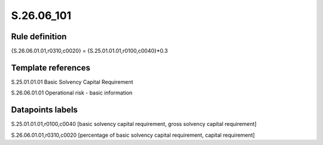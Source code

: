 ===========
S.26.06_101
===========

Rule definition
---------------

{S.26.06.01.01,r0310,c0020} = {S.25.01.01.01,r0100,c0040}*0.3


Template references
-------------------

S.25.01.01.01 Basic Solvency Capital Requirement

S.26.06.01.01 Operational risk - basic information


Datapoints labels
-----------------

S.25.01.01.01,r0100,c0040 [basic solvency capital requirement, gross solvency capital requirement]

S.26.06.01.01,r0310,c0020 [percentage of basic solvency capital requirement, capital requirement]



